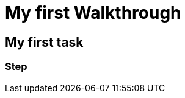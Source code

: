 = My first Walkthrough

// This is a template meant to be used as a starting point for walkthrough development

[time=5]
== My first task

// Add your own task here

=== Step

// Add steps to your task
